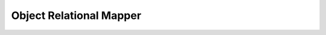 Object Relational Mapper
========================

.. doctrine-downloads::
    :file: ../projects.yml
    :project: orm